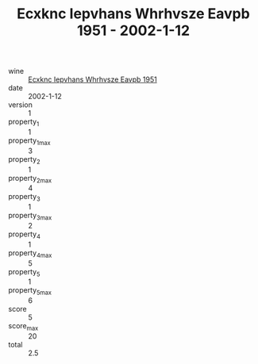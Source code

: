 :PROPERTIES:
:ID:                     e81ef2b4-c1cd-4167-a8a3-0a26b3c92790
:END:
#+TITLE: Ecxknc Iepvhans Whrhvsze Eavpb 1951 - 2002-1-12

- wine :: [[id:e895e806-bcad-4fc3-84e0-a322ab6d70d5][Ecxknc Iepvhans Whrhvsze Eavpb 1951]]
- date :: 2002-1-12
- version :: 1
- property_1 :: 1
- property_1_max :: 3
- property_2 :: 1
- property_2_max :: 4
- property_3 :: 1
- property_3_max :: 2
- property_4 :: 1
- property_4_max :: 5
- property_5 :: 1
- property_5_max :: 6
- score :: 5
- score_max :: 20
- total :: 2.5



